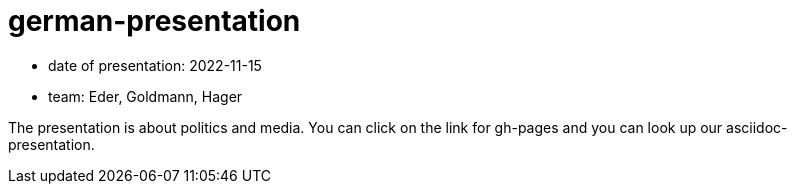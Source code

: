 = german-presentation

* date of presentation: 2022-11-15
* team: Eder, Goldmann, Hager

The presentation is about politics and media.
You can click on the link for gh-pages and you can look up our asciidoc-presentation.

